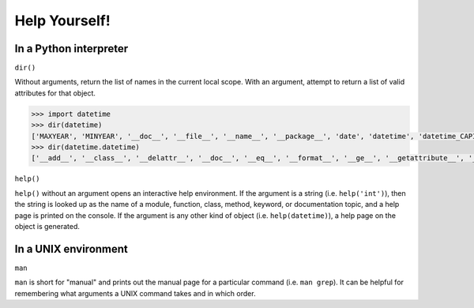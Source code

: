 .. _badge_self_help:

Help Yourself!
===============

In a Python interpreter
-----------------------

``dir()``

Without arguments, return the list of names in the current local scope. With an argument, attempt to return a list of valid attributes for that object.

.. code-block:: python

    >>> import datetime
    >>> dir(datetime)
    ['MAXYEAR', 'MINYEAR', '__doc__', '__file__', '__name__', '__package__', 'date', 'datetime', 'datetime_CAPI', 'time', 'timedelta', 'tzinfo']
    >>> dir(datetime.datetime)
    ['__add__', '__class__', '__delattr__', '__doc__', '__eq__', '__format__', '__ge__', '__getattribute__', '__gt__', '__hash__', '__init__', '__le__', '__lt__', '__ne__', '__new__', '__radd__', '__reduce__', '__reduce_ex__', '__repr__', '__rsub__', '__setattr__', '__sizeof__', '__str__', '__sub__', '__subclasshook__', 'astimezone', 'combine', 'ctime', 'date', 'day', 'dst', 'fromordinal', 'fromtimestamp', 'hour', 'isocalendar', 'isoformat', 'isoweekday', 'max', 'microsecond', 'min', 'minute', 'month', 'now', 'replace', 'resolution', 'second', 'strftime', 'strptime', 'time', 'timetuple', 'timetz', 'today', 'toordinal', 'tzinfo', 'tzname', 'utcfromtimestamp', 'utcnow', 'utcoffset', 'utctimetuple', 'weekday', 'year']

``help()``

``help()`` without an argument opens an interactive help environment. If the argument is a string (i.e. ``help('int')``), then the string is looked up as the name of a module, function, class, method, keyword, or documentation topic, and a help page is printed on the console. If the argument is any other kind of object (i.e. ``help(datetime)``), a help page on the object is generated.

In a UNIX environment
----------------------

``man``

``man`` is short for "manual" and prints out the manual page for a particular command (i.e. ``man grep``). It can be helpful for remembering what arguments a UNIX command takes and in which order. 

